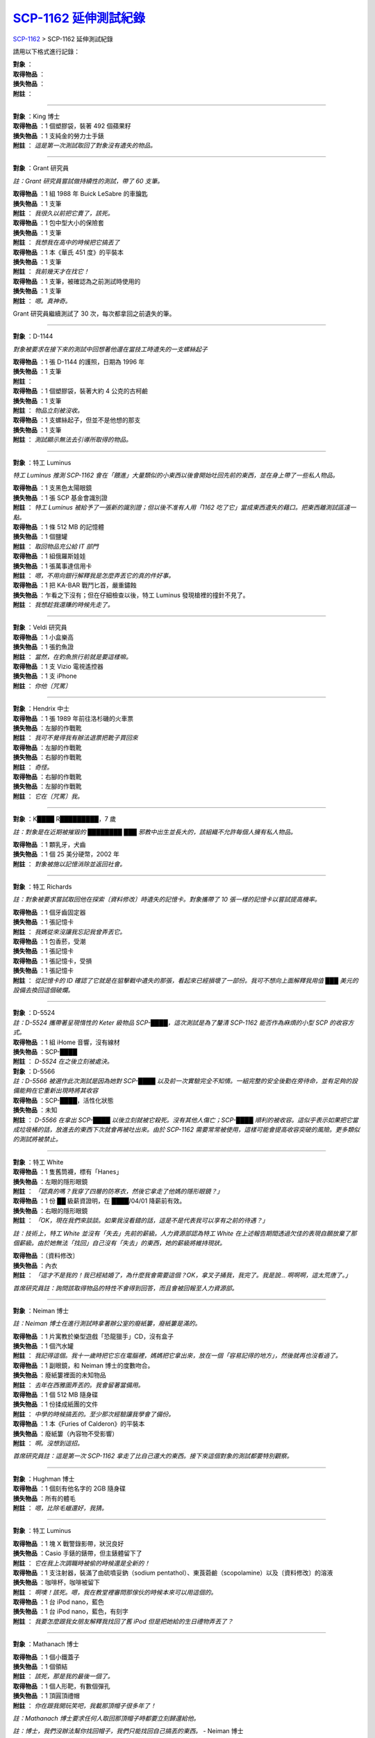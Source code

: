 ===============================================================================
`SCP-1162 延伸測試紀錄 <http://www.scp-wiki.net/scp-1162-log.rst>`_
===============================================================================

`SCP-1162 <scp-1162.rst>`_ > SCP-1162 延伸測試紀錄

請用以下格式進行記錄：

| **對象** ：
| **取得物品** ：
| **損失物品** ：
| **附註** ：

--------

| **對象** ：King 博士
| **取得物品** ：1 個塑膠袋，裝著 492 個蘋果籽
| **損失物品** ：1 支純金的勞力士手錶
| **附註** ： *這是第一次測試取回了對象沒有遺失的物品。*

--------

**對象** ：Grant 研究員

*註：Grant 研究員嘗試做持續性的測試，帶了 60 支筆。*

| **取得物品** ：1 組 1988 年 Buick LeSabre 的車鑰匙
| **損失物品** ：1 支筆
| **附註** ： *我很久以前把它賣了，該死。*

| **取得物品** ：1 包中型大小的保險套
| **損失物品** ：1 支筆
| **附註** ： *我想我在高中的時候把它搞丟了*

| **取得物品** ：1 本《華氏 451 度》的平裝本
| **損失物品** ：1 支筆
| **附註** ： *我前幾天才在找它！*

| **取得物品** ：1 支筆，被確認為之前測試時使用的
| **損失物品** ：1 支筆
| **附註** ： *嗯。真神奇。*

Grant 研究員繼續測試了 30 次，每次都拿回之前遺失的筆。

--------

**對象** ：D-1144

*對象被要求在接下來的測試中回想著他還在當技工時遺失的一支螺絲起子*

| **取得物品** ：1 張 D-1144 的護照，日期為 1996 年
| **損失物品** ：1 支筆
| **附註** ：

| **取得物品** ：1 個塑膠袋，裝著大約 4 公克的古柯鹼
| **損失物品** ：1 支筆
| **附註** ： *物品立刻被沒收。*

| **取得物品** ：1 支螺絲起子，但並不是他想的那支
| **損失物品** ：1 支筆
| **附註** ： *測試顯示無法去引導所取得的物品。*

--------

**對象** ：特工 Luminus

*特工 Luminus 推測 SCP-1162 會在「餵進」大量類似的小東西以後會開始吐回先前的東西，並在身上帶了一些私人物品。*

| **取得物品** ：1 支黑色太陽眼鏡
| **損失物品** ：1 張 SCP 基金會識別證
| **附註** ： *特工 Luminus 被給予了一張新的識別證；但以後不准有人用「1162 吃了它」當成東西遺失的藉口。把東西離測試區遠一點。*

| **取得物品** ：1 條 512 MB 的記憶體
| **損失物品** ：1 個鹽罐
| **附註** ： *取回物品充公給 IT 部門*

| **取得物品** ：1 組俄羅斯娃娃
| **損失物品** ：1 張萬事達信用卡
| **附註** ： *嗯，不用向銀行解釋我是怎麼弄丟它的真的件好事。*

| **取得物品** ：1 把 KA-BAR 戰鬥匕首，嚴重鏽蝕
| **損失物品** ：乍看之下沒有；但在仔細檢查以後，特工 Luminus 發現槍裡的撞針不見了。
| **附註** ： *我想趁我還賺的時候先走了。*

--------

| **對象** ：Veldi 研究員
| **取得物品** ：1 小盒樂高
| **損失物品** ：1 張釣魚證
| **附註** ： *當然，在釣魚旅行前就是要這樣嘛。*

| **取得物品** ：1 支 Vizio 電視遙控器
| **損失物品** ：1 支 iPhone
| **附註** ： *你他〔咒罵〕*

--------

| **對象** ：Hendrix 中士
| **取得物品** ：1 張 1989 年前往洛杉磯的火車票
| **損失物品** ：左腳的作戰靴
| **附註** ： *我可不覺得我有辦法退票把靴子買回來*

| **取得物品** ：左腳的作戰靴
| **損失物品** ：右腳的作戰靴
| **附註** ： *奇怪。*

| **取得物品** ：右腳的作戰靴
| **損失物品** ：左腳的作戰靴
| **附註** ： *它在〔咒罵〕我。*

--------

**對象** ：K████ R█████████，7 歲

*註：對象是在近期被摧毀的 ████████ ███ 邪教中出生並長大的，該組織不允許每個人擁有私人物品。*

| **取得物品** ：1 顆乳牙，犬齒
| **損失物品** ：1 個 25 美分硬幣，2002 年
| **附註** ： *對象被施以記憶消除並返回社會。*

--------

**對象** ：特工 Richards

*註：對象被要求嘗試取回他在探索〔資料修改〕時遺失的記憶卡。對象攜帶了 10 張一樣的記憶卡以嘗試提高機率。*

| **取得物品** ：1 個牙齒固定器
| **損失物品** ：1 張記憶卡
| **附註** ： *我媽從來沒讓我忘記我曾弄丟它。*

| **取得物品** ：1 包香菸，受潮
| **損失物品** ：1 張記憶卡

| **取得物品** ：1 張記憶卡，受損
| **損失物品** ：1 張記憶卡
| **附註** ： *從記憶卡的 ID 確認了它就是在狙擊戰中遺失的那張，看起來已經損壞了一部份。我可不想向上面解釋我用值 ███ 美元的設備去換回這個破爛。*

--------

| **對象** ：D-5524
| *註：D-5524 攜帶著呈現惰性的 Keter 級物品 SCP-████，這次測試是為了釐清 SCP-1162 能否作為麻煩的小型 SCP 的收容方式。*
| **取得物品** ：1 組 iHome 音響，沒有線材
| **損失物品** ：SCP-████
| **附註** ： *D-5524 在之後立刻被處決。*

| **對象** ：D-5566
| *註：D-5566 被選作此次測試是因為她對 SCP-████ 以及前一次實驗完全不知情。一組完整的安全後勤在旁待命，並有足夠的設備能夠在它重新出現時將其收容*
| **取得物品** ：SCP-████，活性化狀態
| **損失物品** ：未知
| **附註** ： *D-5566 在拿出 SCP-████ 以後立刻就被它殺死。沒有其他人傷亡；SCP-████ 順利的被收容。這似乎表示如果把它當成垃圾桶的話，放進去的東西下次就會再被吐出來。由於 SCP-1162 需要常常被使用，這樣可能會提高收容突破的風險。更多類似的測試將被禁止。*

--------

| **對象** ：特工 White

| **取得物品** ：1 隻舊筒襪，標有「Hanes」
| **損失物品** ：左眼的隱形眼鏡
| **附註** ： *「認真的嗎？我穿了四層的防寒衣，然後它拿走了他媽的隱形眼鏡？」*

| **取得物品** ：1 份 ██ 級薪資證明，在 ████/04/01 降薪前有效。
| **損失物品** ：右眼的隱形眼鏡
| **附註** ： *「OK，現在我們來談談。如果我沒看錯的話，這是不是代表我可以享有之前的待遇？」*

*註：技術上，特工 White 並沒有「失去」先前的薪級。人力資源部認為特工 White 在上述報告期間透過欠佳的表現自願放棄了那個薪級。由於她無法「找回」自己沒有「失去」的東西，她的薪級將維持現狀。*

| **取得物品** ：〔資料修改〕
| **損失物品** ：內衣
| **附註** ： *「這才不是我的！我已經結婚了，為什麼我會需要這個？OK，拿叉子捅我，我完了。我是說... 啊啊啊，這太荒唐了。」*

*首席研究員註：詢問該取得物品的特性不會得到回答，而且會被回報至人力資源部。*

--------

**對象** ：Neiman 博士

*註：Neiman 博士在進行測試時拿著辦公室的廢紙簍，廢紙簍是滿的。*

| **取得物品** ：1 片寓教於樂型遊戲「恐龍獵手」CD，沒有盒子
| **損失物品** ：1 個汽水罐
| **附註** ： *我記得這個。我十一歲時把它忘在電腦裡，媽媽把它拿出來，放在一個「容易記得的地方」，然後就再也沒看過了。*

| **取得物品** ：1 副眼鏡，和 Neiman 博士的度數吻合。
| **損失物品** ：廢紙簍裡面的未知物品
| **附註** ： *去年在西雅圖弄丟的。我會留著當備用。*

| **取得物品** ：1 個 512 MB 隨身碟
| **損失物品** ：1 份揉成紙團的文件
| **附註** ： *中學的時候搞丟的。至少那次經驗讓我學會了備份。*

| **取得物品** ：1 本《Furies of Calderon》的平裝本
| **損失物品** ：廢紙簍（內容物不受影響）
| **附註** ： *啊。沒想到這招。*

*首席研究員註：這是第一次 SCP-1162 拿走了比自己還大的東西。接下來這個對象的測試都要特別觀察。*

--------

| **對象** ：Hughman 博士
| **取得物品** ：1 個刻有他名字的 2GB 隨身碟
| **損失物品** ：所有的體毛
| **附註** ： *嗯，比除毛蠟還好，我猜。*

--------

**對象** ：特工 Luminus

| **取得物品** ：1 塊 X 戰警錄影帶，狀況良好
| **損失物品** ：Casio 手錶的錶帶，但主錶體留下了
| **附註** ： *它在我上次調職時被偷的時候還是全新的！*

| **取得物品** ：1 支注射器，裝滿了由硫噴妥鈉（sodium pentathol）、東莨菪鹼（scopolamine）以及〔資料修改〕的溶液
| **損失物品** ：咖啡杯，咖啡被留下
| **附註** ： *啊噢！該死。嗯，我在教堂裡審問那傢伙的時候本來可以用這個的。*

| **取得物品** ：1 台 iPod nano，藍色
| **損失物品** ：1 台 iPod nano，藍色，有刻字
| **附註** ： *我要怎麼跟我女朋友解釋我找回了舊 iPod 但是把她給的生日禮物弄丟了？*

--------

**對象** ：Mathanach 博士

| **取得物品** ：1 個小鐵蓋子
| **損失物品** ：1 個領結
| **附註** ： *該死，那是我的最後一個了。*

| **取得物品** ：1 個人形靶，有數個彈孔
| **損失物品** ：1 頂圓頂禮帽
| **附註** ： *你在跟我開玩笑吧，我載那頂帽子很多年了！*

*註：Mathanach 博士要求任何人取回那頂帽子時都要立刻歸還給他。*

*註：博士，我們沒辦法幫你找回帽子，我們只能找回自己搞丟的東西。* - Neiman 博士

--------

**對象** ：Mijak 博士

| **取得物品** ：1 張 20 法郎的帳單
| **損失物品** ：1 副處方眼鏡
| **附註** ： *真的假的？法郎？世界上還有人在用這個？*

| **取得物品** ：1 份文件
| **損失物品** ：1 件實驗服
| **附註** ： *嗚啊？不，不！等等，再讓我測一次！啊啊啊，Gerald 會殺了我...*

*註：沒收的文件以相當...不友善的用詞批評了高級研究員 Gerald。Mijak 坦承那是他在特別糟的一天結束以後寫的，但他堅持他完全沒有要給別人看的意思。*

--------

**對象** ：Neiman 博士

| **取得物品** ：1 條雪鍊
| **損失物品** ：1 張口香糖包裝紙
| **附註** ： *天啊，真希望我在買了新的以前找到它。*

| **取得物品** ：1 盒奶油，空的。內容物很明顯已經融化漏掉了
| **損失物品** ：1 美元鈔票
| **附註** ： *噁噁噁噁。上週去完雜貨店以後就不見了。看來我得去我車上找這些奶油...*

| **取得物品** ：一盒名片匣，包含內容物
| **損失物品** ：一團各式各樣的收據
| **附註** ： *Bingo！*

--------

**對象** ：Diamond 博士

*註：Diamond 博士要求測試 SCP-1162 是否有感情，特別是它能不能對文字作回應。此外，他希望找到那些物品的遺失地點，以及這些地點之間是否有關係*

| **取得物品** ：1 大袋大便
| **損失物品** ：1 張寬行筆記本紙，寫上「你今天過得如何？」後對折
| **附註** ： *我記得這個！我本來要把它賣到一間實驗室做 DNA 測試，大概是 1 年後吧。別那樣看我啦。*

| **取得物品** ：1 雙紮染的襪子，尺寸是 7 年級的大小
| **損失物品** ：1 台 iPod，用最大音量播放著 Yardbirds 的「For Your Love」
| **附註** ： *在它不見以後我們還是可以聽到聲音，雖然聽起來很遠。聲源偵測顯示 iPod 放在這面牆的樓下。也許 SCP-1162 會把所有拿走的東西都傳送到下方的某處。這應該調查一下。*

| **取得物品** ：1 顆紫色圓球
| **損失物品** ：1 支由 SCP 電子研發部門贊助的小型追蹤器
| **附註** ： *追蹤器在紅海中間的油輪上被找到。好吧，假設到此為止。*

--------

**對象** ：M██████ 博士

| **取得物品** ：M██████ 的宿舍鑰匙
| **損失物品** ：標準基金會識別證

| **取得物品** ：標準基金會識別證
| **損失物品** ：備用基金會識別證
| **附註** ： *〔咒罵〕* - M██████ 博士

*首席研究員註：我們已經警告過你小心識別證了，M██████ 博士。我希望你喜歡文書工作，因為接下來你會有很多。*

--------

**對象** ：H███████ 博士

| **取得物品** ：1 支木劍
| **損失物品** ：1 支鉛筆
| **附註** ： *「酷，我以為我搬家的時候搞丟了！」* - H███████ 博士

| **取得物品** ：1 支紙扇
| **損失物品** ：數包餅乾
| **附註** ： *噢，本來想當午餐的。*

| **取得物品** ：1 支雨傘
| **損失物品** ：1 張 20 美元鈔票
| **附註** ： *我討厭它，它在搞我。* - H███████ 博士

--------

**對象** ：D████ 博士

| **取得物品** ：1 支 50 公分長的海綿劍
| **損失物品** ：1 張 10 美元鈔票
| **附註** ： *我在 12 歲時弄丟它了，但無論如何它都不值 10 美元。*

| **取得物品** ：1 張照片，燒毀至無法辨識
| **損失物品** ：1 支懷錶
| **附註** ： *那是傳家寶。* - D████ 博士

--------

**對象** ：A████ 博士

*註：A████ 博士嘗試使用 SCP-1162 來找出之前遺失的文件。他帶著 100 個裝著垃圾郵件的信封。*

*註：我沒有弄丟！我只是暫時忘記它們在哪！*

| **取得物品** ：1 本數學學習指南
| **損失物品** ：1 封「付款保險公司」的垃圾郵件
| **附註** ： *在 16 歲的時候弄丟的。感謝老天我並不需要它。*

| **取得物品** ：1 張濕透的 20 美元鈔票
| **損失物品** ：一堆雜物裡的某個物品
| **附註** ： *喔太好了，我的錢包被洗過了對不對？*

| **取得物品** ：1 個濕透的錢包，沒有內容物
| **損失物品** ：1 件基金會實驗服
| **附註** ： *太好了，我的實驗服不見了而且我的錢包真的被洗過了。〔咒罵〕！！*

| **取得物品** ：1 份和〔資料修改〕有關的文件
| **損失物品** ：1 組手電筒裡的 AA 電池
| **附註** ： *終於！*

*首席研究員註：進一步檢查以後發現那些是他在找的文件的初稿，他已經有這份了。他在找的完稿還是沒回來。SCP 物件並不是不做備份的理由。*

--------

| **對象** ：Alden 博士
| *註：Alden 博士帶著 5 支 2 號鉛筆*
| **取得物品** ：乾掉的狼蛛屍體
| **損失物品** ：1 支 2 號鉛筆
| **附註** ： *〔咒罵〕Bristle 幾個月前逃出她的籠子以後我就沒再看過她了！*

--------

| **對象** ：M██████ 博士
| **取得物品** ：上次測試時的備用基金會識別證
| **損失物品** ：1 小包重要文件
| **附註** ： *〔咒罵〕* - M██████ 博士

--------

| **對象** ：D-6141
| *註：對象被要求從 SCP-1162 裡連續拿出 2 樣物品。*
| **第 1 個取得物品** ：1 塊 VHS 錄影帶，標有「住宅保全 1987/05/02」。對象被記錄到拿出物品時變得興奮。
| **第 1 個損失物品** ：1 隻襪子
| **第 2 個取得物品** ：半盒 Camel 香菸
| **第 2 個損失物品** ：1 塊 VHS 錄影帶，標有「住宅保全 1987/05/02」
| **附註** ： *對象發現第 1 項物品消失時立刻又把手塞進 SCP-1162。對象在成功前被遏制住。在被問到原因時，D-6141 說「那是她死掉當天晚上的錄影帶，也就是我被逮捕的那天。」*

--------

| **對象** ：Opal 博士
| **取得物品** ：1 本 ███████ 色情雜誌
| **損失物品** ：1 雙襪子
| **附註** ： *喔天啊。我記得我 13 歲時買了它，然後在床底下不見了。* - Opal 博士

*首席研究員註：對，它「不見了」。而且我很確定你爸媽不會去打掃你房間。動腦想一下好嗎。*

--------

| **對象** ：██████ 博士
| **取得物品** ：1 條乾掉、特別長的墨西哥捲餅
| **損失物品** ：頭上的所有頭髮，除了中間的一根
| **附註** ： *我記得這是在我 16 歲生日上拿到的。那時候我很愛墨西哥捲餅。但我〔咒罵〕討厭莫西干。* - ██████ 博士（所有頭髮後來以正常速度長回）

--------

| **對象** ：Bell 博士
| **取得物品** ：1 隻棕色的泰迪熊
| **損失物品** ：左腳的襪子
| **附註** ： *我還記得 5 歲在夏令營弄丟時有多生氣。當時怎樣也找不回來...* - Bell 博士

--------

| **對象** ：Westrin 博士
| **取得物品** ：1 個壞掉的 Scranton 現實穩定錨
| **損失物品** ：Westrin 博士的住家鑰匙
| **附註** ： *這麼說吧，我當時在追捕一個現實扭曲實體，然後我可能把它丟在車裡了。當時花了一大筆醫藥費，還有一大堆文件要寫* - Westrin 博士

*首席研究員註：下次記得帶兩個。*

--------

| **對象** ：特工 Immanuel
| **取得物品** ：1 支 Nokia Lumia 635 智慧型手機
| **損失物品** ：標準基金會安全無線電
| **附註** ： *〔咒罵〕！*

*註：強烈建議不要帶著任何的通訊設備到這間收容室* - ███████ 博士

*首席研究員註：強烈建議不要帶著任何會讓你需要寫報告的物品進入這間收容室。幸運的是，我們準備了一疊報告以應對這種情況發生。*

--------

| **對象** ：特工 Ul████
| **取得物品** ：1 張《A Flock of Seagulls》專輯
| **損失物品** ：1 張 2 美元鈔票
| **附註** ： *這張專輯不只值 2 美元呢。* - 特工 Ul████

--------

| **對象** ：無人偵察機 - 編號 #〔資料刪除〕（依 Bridgeman 博士的要求部屬）
| **取得物品** ：1 個六角螺絲。編號和實驗所使用的偵察機相符
| **損失物品** ：1 片用於第二傳動系統的 x86 微控制器
| **附註** ： *未來任何因為使用機械而產生的損失都會從個人的研究經費裡面扣除，除非有 3 級以上研究員的批准。我是認真的，Bridgeman，這些東西比 D 級人員還貴。*

--------

| **對象** ：Jeremaiah 博士
| **取得物品** ：1 Trezor 錢包，包含 ███ 顆 Bitcoin
| **損失物品** ：1 隻襪子
| **附註** ： *〔咒罵〕耶！哇呼！！*

*註：在取得錢包以後，Jeremaiah 博士立刻就把自己的職位轉調為基金會研究員。他在隔天被解職。*

--------

`SCP 列表 <index.rst>`_

